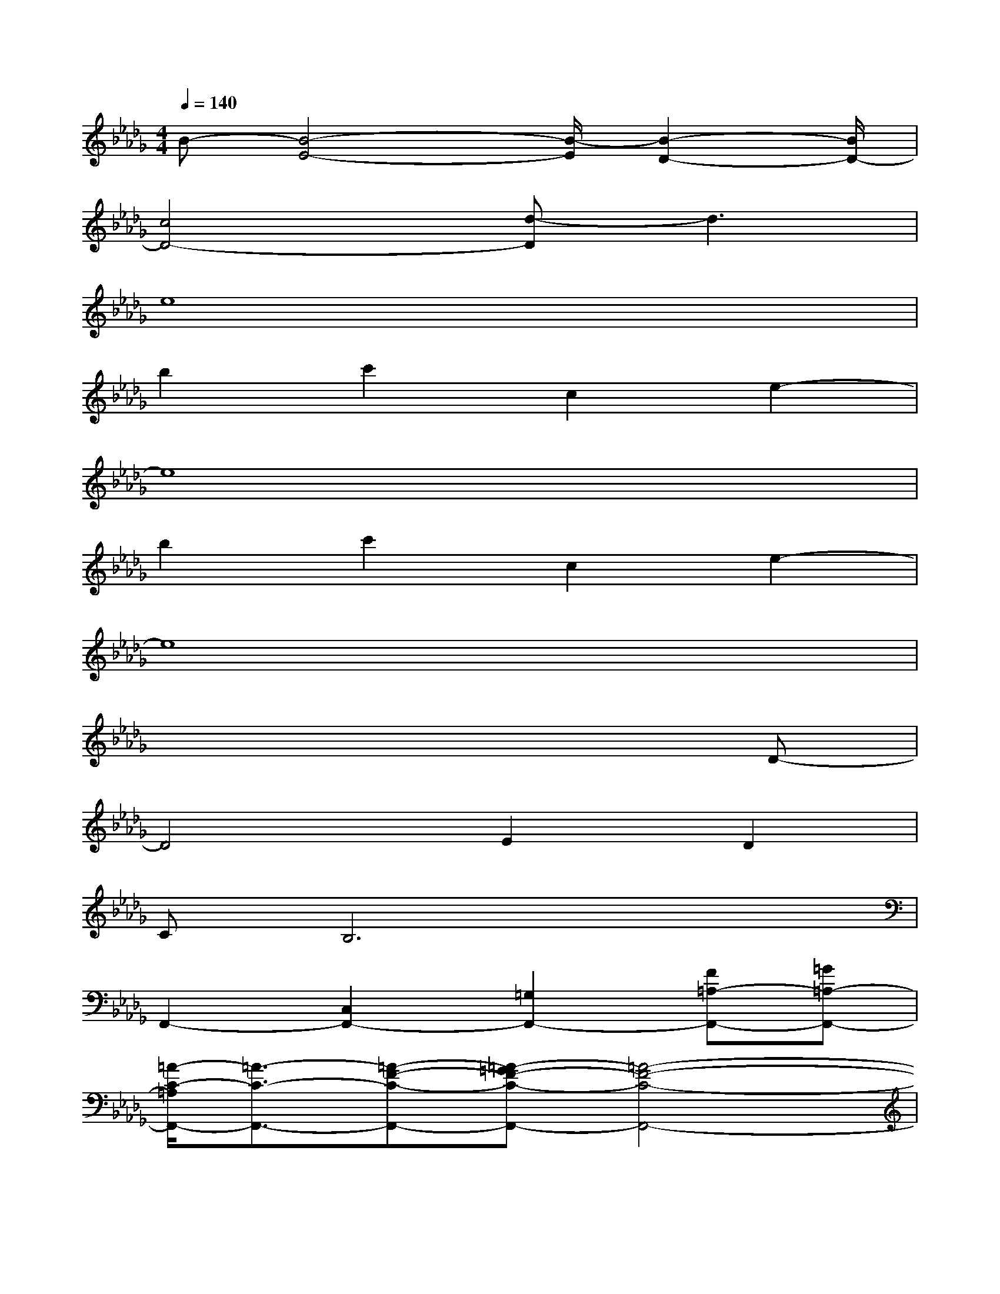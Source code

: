 X:1
T:
M:4/4
L:1/8
Q:1/4=140
K:Db%5flats
V:1
B-[B4-E4-][B/2-E/2][B2-D2-][B/2D/2-]|
[c4D4-][d-D]d3|
e8|
b2c'2c2e2-|
e8|
b2c'2c2e2-|
e8|
x6xD-|
D4E2D2|
CB,6x|
F,,2-[C,2F,,2-][=G,2F,,2-][F=A,-F,,-][=G=A,-F,,-]|
[=A/2-C/2-=A,/2F,,/2-][=A3/2-C3/2-F,,3/2-][=A-F-C-F,,-][=A-=GF-C-F,,-][=A4-F4-C4-F,,4-]|
[=A3/2-F3/2-C3/2=A,3/2-F,3/2-F,,3/2-][=A/2-F/2-=A,/2-F,/2-F,,/2-][=A/2-F/2C/2-=A,/2-F,/2-F,,/2-][=A-C-=A,F,F,,-][=A/2C/2-F,,/2-][c3/2-F3/2-C3/2-=A,3/2F,3/2-F,,3/2-][c-FC-F,-F,,][c/2-C/2-F,/2][cCF,,-]|
[f3/2-F3/2-=A,3/2F,3/2-F,,3/2-][f3/2-F3/2-F,3/2F,,3/2-][fFF,,-][=g2-=G2-F,,2-][=g/2-=G/2-F,,/2][=g=G-]=G/2|
[=a4=A4-=D4-B,4-F,4-B,,4-][=A2=D2-B,2-F,2B,,2-][=G/2-=D/2-B,/2-F,/2-B,,/2][=G/2-=D/2-B,/2-F,/2-][=G/2-=D/2-B,/2-F,/2-B,,/2][=G/2-=D/2B,/2-F,/2-]|
[=G4-_D4-B,4-F,4-B,,4-][=G3D3B,3-=G,3-F,3-B,,3-][F/2-B,/2=G,/2-F,/2B,,/2-][F/2=G,/2B,,/2]